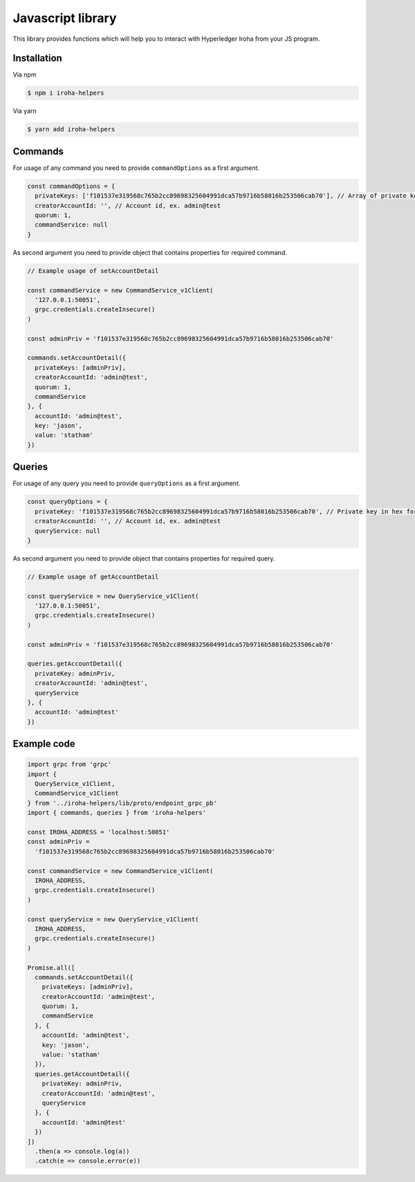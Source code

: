 Javascript library
------------------

.. image:: https://img.shields.io/npm/v/iroha-helpers.svg

This library provides functions which will help you to interact with Hyperledger Iroha from your JS program.

Installation
^^^^^^^^^^^^
Via npm

.. code:: sh

    $ npm i iroha-helpers

Via yarn

.. code:: sh

    $ yarn add iroha-helpers

Commands
^^^^^^^^
For usage of any command you need to provide ``commandOptions`` as a first argument.

.. code-block:: javascript

  const commandOptions = {
    privateKeys: ['f101537e319568c765b2cc89698325604991dca57b9716b58016b253506cab70'], // Array of private keys in hex format
    creatorAccountId: '', // Account id, ex. admin@test
    quorum: 1,
    commandService: null
  }

As second argument you need to provide object that contains properties for required command.

.. code-block:: javascript
  
  // Example usage of setAccountDetail

  const commandService = new CommandService_v1Client(
    '127.0.0.1:50051',
    grpc.credentials.createInsecure()
  )

  const adminPriv = 'f101537e319568c765b2cc89698325604991dca57b9716b58016b253506cab70'

  commands.setAccountDetail({
    privateKeys: [adminPriv],
    creatorAccountId: 'admin@test',
    quorum: 1,
    commandService
  }, {
    accountId: 'admin@test',
    key: 'jason',
    value: 'statham'
  })

Queries
^^^^^^^
For usage of any query you need to provide ``queryOptions`` as a first argument.

.. code-block:: javascript

  const queryOptions = {
    privateKey: 'f101537e319568c765b2cc89698325604991dca57b9716b58016b253506cab70', // Private key in hex format
    creatorAccountId: '', // Account id, ex. admin@test
    queryService: null
  }

As second argument you need to provide object that contains properties for required query.

.. code-block:: javascript
  
  // Example usage of getAccountDetail
  
  const queryService = new QueryService_v1Client(
    '127.0.0.1:50051',
    grpc.credentials.createInsecure()
  )

  const adminPriv = 'f101537e319568c765b2cc89698325604991dca57b9716b58016b253506cab70'

  queries.getAccountDetail({
    privateKey: adminPriv,
    creatorAccountId: 'admin@test',
    queryService
  }, {
    accountId: 'admin@test'
  })

Example code
^^^^^^^^^^^^

.. code-block:: javascript

  import grpc from 'grpc'
  import {
    QueryService_v1Client,
    CommandService_v1Client
  } from '../iroha-helpers/lib/proto/endpoint_grpc_pb'
  import { commands, queries } from 'iroha-helpers'

  const IROHA_ADDRESS = 'localhost:50051'
  const adminPriv =
    'f101537e319568c765b2cc89698325604991dca57b9716b58016b253506cab70'

  const commandService = new CommandService_v1Client(
    IROHA_ADDRESS,
    grpc.credentials.createInsecure()
  )

  const queryService = new QueryService_v1Client(
    IROHA_ADDRESS,
    grpc.credentials.createInsecure()
  )

  Promise.all([
    commands.setAccountDetail({
      privateKeys: [adminPriv],
      creatorAccountId: 'admin@test',
      quorum: 1,
      commandService
    }, {
      accountId: 'admin@test',
      key: 'jason',
      value: 'statham'
    }),
    queries.getAccountDetail({
      privateKey: adminPriv,
      creatorAccountId: 'admin@test',
      queryService
    }, {
      accountId: 'admin@test'
    })
  ])
    .then(a => console.log(a))
    .catch(e => console.error(e))